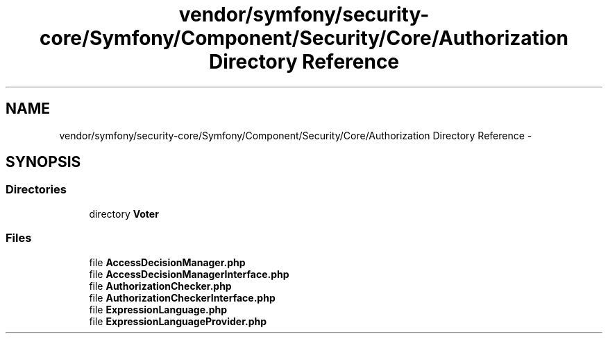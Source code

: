 .TH "vendor/symfony/security-core/Symfony/Component/Security/Core/Authorization Directory Reference" 3 "Tue Apr 14 2015" "Version 1.0" "VirtualSCADA" \" -*- nroff -*-
.ad l
.nh
.SH NAME
vendor/symfony/security-core/Symfony/Component/Security/Core/Authorization Directory Reference \- 
.SH SYNOPSIS
.br
.PP
.SS "Directories"

.in +1c
.ti -1c
.RI "directory \fBVoter\fP"
.br
.in -1c
.SS "Files"

.in +1c
.ti -1c
.RI "file \fBAccessDecisionManager\&.php\fP"
.br
.ti -1c
.RI "file \fBAccessDecisionManagerInterface\&.php\fP"
.br
.ti -1c
.RI "file \fBAuthorizationChecker\&.php\fP"
.br
.ti -1c
.RI "file \fBAuthorizationCheckerInterface\&.php\fP"
.br
.ti -1c
.RI "file \fBExpressionLanguage\&.php\fP"
.br
.ti -1c
.RI "file \fBExpressionLanguageProvider\&.php\fP"
.br
.in -1c
